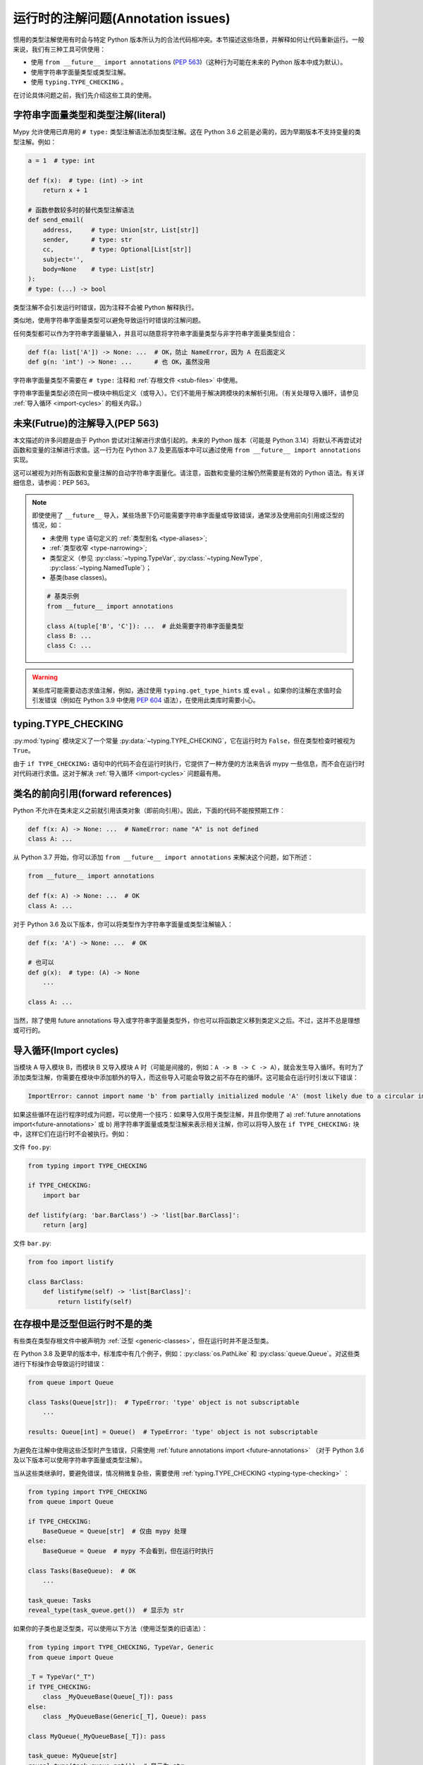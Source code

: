 .. _runtime_troubles:

运行时的注解问题(Annotation issues)
========================================================

惯用的类型注解使用有时会与特定 Python 版本所认为的合法代码相冲突。本节描述这些场景，并解释如何让代码重新运行。一般来说，我们有三种工具可供使用：

* 使用 ``from __future__ import annotations`` (:pep:`563`)（这种行为可能在未来的 Python 版本中成为默认）。
* 使用字符串字面量类型或类型注解。
* 使用 ``typing.TYPE_CHECKING`` 。

在讨论具体问题之前，我们先介绍这些工具的使用。

.. _string-literal-types:

字符串字面量类型和类型注解(literal)
--------------------------------------

Mypy 允许使用已弃用的 ``# type:`` 类型注解语法添加类型注解。这在 Python 3.6 之前是必需的，因为早期版本不支持变量的类型注解。例如：

.. code-block:: python

    a = 1  # type: int

    def f(x):  # type: (int) -> int
        return x + 1

    # 函数参数较多时的替代类型注解语法
    def send_email(
        address,     # type: Union[str, List[str]]
        sender,      # type: str
        cc,          # type: Optional[List[str]]
        subject='',
        body=None    # type: List[str]
    ):
    # type: (...) -> bool

类型注解不会引发运行时错误，因为注释不会被 Python 解释执行。

类似地，使用字符串字面量类型可以避免导致运行时错误的注解问题。

任何类型都可以作为字符串字面量输入，并且可以随意将字符串字面量类型与非字符串字面量类型组合：

.. code-block:: python

    def f(a: list['A']) -> None: ...  # OK，防止 NameError，因为 A 在后面定义
    def g(n: 'int') -> None: ...      # 也 OK，虽然没用

字符串字面量类型不需要在 ``# type:`` 注释和 :ref:`存根文件 <stub-files>` 中使用。

字符串字面量类型必须在同一模块中稍后定义（或导入）。它们不能用于解决跨模块的未解析引用。（有关处理导入循环，请参见 :ref:`导入循环 <import-cycles>` 的相关内容。）

.. _future-annotations:

未来(Futrue)的注解导入(PEP 563)
-----------------------------------

本文描述的许多问题是由于 Python 尝试对注解进行求值引起的。未来的 Python 版本（可能是 Python 3.14）将默认不再尝试对函数和变量的注解进行求值。这一行为在 Python 3.7 及更高版本中可以通过使用 ``from __future__ import annotations`` 实现。

这可以被视为对所有函数和变量注解的自动字符串字面量化。请注意，函数和变量的注解仍然需要是有效的 Python 语法。有关详细信息，请参阅：PEP 563。

.. note::

    即使使用了 ``__future__`` 导入，某些场景下仍可能需要字符串字面量或导致错误，通常涉及使用前向引用或泛型的情况，如：

    * 未使用 ``type`` 语句定义的 :ref:`类型别名 <type-aliases>`;
    * :ref:`类型收窄 <type-narrowing>`;
    * 类型定义（参见 :py:class:`~typing.TypeVar`, :py:class:`~typing.NewType`, :py:class:`~typing.NamedTuple`）；
    * 基类(base classes)。

    .. code:: python

        # 基类示例
        from __future__ import annotations

        class A(tuple['B', 'C']): ...  # 此处需要字符串字面量类型
        class B: ...
        class C: ...

.. warning::

    某些库可能需要动态求值注解，例如，通过使用 ``typing.get_type_hints`` 或 ``eval`` 。如果你的注解在求值时会引发错误（例如在 Python 3.9 中使用 :pep:`604` 语法），在使用此类库时需要小心。

.. _typing-type-checking:

typing.TYPE_CHECKING
--------------------

:py:mod:`typing` 模块定义了一个常量 :py:data:`~typing.TYPE_CHECKING`，它在运行时为 ``False``，但在类型检查时被视为 ``True``。

由于 ``if TYPE_CHECKING:`` 语句中的代码不会在运行时执行，它提供了一种方便的方法来告诉 mypy 一些信息，而不会在运行时对代码进行求值。这对于解决 :ref:`导入循环 <import-cycles>` 问题最有用。

.. _forward-references:

类名的前向引用(forward references)
---------------------------------------

Python 不允许在类未定义之前就引用该类对象（即前向引用）。因此，下面的代码不能按预期工作：

.. code-block:: python

   def f(x: A) -> None: ...  # NameError: name "A" is not defined
   class A: ...

从 Python 3.7 开始，你可以添加 ``from __future__ import annotations`` 来解决这个问题，如下所述：

.. code-block:: python

   from __future__ import annotations

   def f(x: A) -> None: ...  # OK
   class A: ...

对于 Python 3.6 及以下版本，你可以将类型作为字符串字面量或类型注解输入：

.. code-block:: python

   def f(x: 'A') -> None: ...  # OK

   # 也可以
   def g(x):  # type: (A) -> None
       ...

   class A: ...

当然，除了使用 future annotations 导入或字符串字面量类型外，你也可以将函数定义移到类定义之后。不过，这并不总是理想或可行的。

.. _import-cycles:

导入循环(Import cycles)
-------------------------------

当模块 A 导入模块 B，而模块 B 又导入模块 A 时（可能是间接的，例如：``A -> B -> C -> A``），就会发生导入循环。有时为了添加类型注解，你需要在模块中添加额外的导入，而这些导入可能会导致之前不存在的循环。这可能会在运行时引发以下错误：

.. code-block:: text

   ImportError: cannot import name 'b' from partially initialized module 'A' (most likely due to a circular import)

如果这些循环在运行程序时成为问题，可以使用一个技巧：如果导入仅用于类型注解，并且你使用了 a) :ref:`future annotations import<future-annotations>` 或 b) 用字符串字面量或类型注解来表示相关注解，你可以将导入放在 ``if TYPE_CHECKING:`` 块中，这样它们在运行时不会被执行。例如：

文件 ``foo.py``:

.. code-block:: python

   from typing import TYPE_CHECKING

   if TYPE_CHECKING:
       import bar

   def listify(arg: 'bar.BarClass') -> 'list[bar.BarClass]':
       return [arg]

文件 ``bar.py``:

.. code-block:: python

   from foo import listify

   class BarClass:
       def listifyme(self) -> 'list[BarClass]':
           return listify(self)

.. _not-generic-runtime:

在存根中是泛型但运行时不是的类
----------------------------------------------------------

有些类在类型存根文件中被声明为 :ref:`泛型 <generic-classes>`，但在运行时并不是泛型类。

在 Python 3.8 及更早的版本中，标准库中有几个例子，例如：:py:class:`os.PathLike` 和 :py:class:`queue.Queue`。对这些类进行下标操作会导致运行时错误：

.. code-block:: python

   from queue import Queue

   class Tasks(Queue[str]):  # TypeError: 'type' object is not subscriptable
       ...

   results: Queue[int] = Queue()  # TypeError: 'type' object is not subscriptable

为避免在注解中使用这些泛型时产生错误，只需使用 :ref:`future annotations import <future-annotations>` （对于 Python 3.6 及以下版本可以使用字符串字面量或类型注解）。

当从这些类继承时，要避免错误，情况稍微复杂些，需要使用 :ref:`typing.TYPE_CHECKING <typing-type-checking>` ：

.. code-block:: python

   from typing import TYPE_CHECKING
   from queue import Queue

   if TYPE_CHECKING:
       BaseQueue = Queue[str]  # 仅由 mypy 处理
   else:
       BaseQueue = Queue  # mypy 不会看到，但在运行时执行

   class Tasks(BaseQueue):  # OK
       ...

   task_queue: Tasks
   reveal_type(task_queue.get())  # 显示为 str

如果你的子类也是泛型类，可以使用以下方法（使用泛型类的旧语法）：

.. code-block:: python

   from typing import TYPE_CHECKING, TypeVar, Generic
   from queue import Queue

   _T = TypeVar("_T")
   if TYPE_CHECKING:
       class _MyQueueBase(Queue[_T]): pass
   else:
       class _MyQueueBase(Generic[_T], Queue): pass

   class MyQueue(_MyQueueBase[_T]): pass

   task_queue: MyQueue[str]
   reveal_type(task_queue.get())  # 显示为 str

在 Python 3.9 及更高版本中，我们可以直接继承 ``Queue[str]`` 或 ``Queue[T]``，因为 :py:class:`queue.Queue` 实现了 :py:meth:`~object.__class_getitem__`，因此类对象在运行时可以被下标操作。不过，如果你继承了某些第三方库中定义的泛型类，且这些类的泛型类型仅在存根中声明，那么即使你使用的是新版 Python，仍可能遇到问题。

使用在存根中定义但运行时不存在的类型
-----------------------------------------------

有时你可能使用的类型存根文件定义了一些你希望复用的类型，但这些类型在运行时并不存在。如果直接导入这些类型，代码在运行时会因为 `ImportError` 或 `ModuleNotFoundError` 而失败。与之前的章节类似，你可以通过使用 :ref:`typing.TYPE_CHECKING<typing-type-checking>` 来解决这些问题：

.. code-block:: python

   from __future__ import annotations
   from typing import TYPE_CHECKING
   if TYPE_CHECKING:
       from _typeshed import SupportsRichComparison

   def f(x: SupportsRichComparison) -> None: ...

这里的 `from __future__ import annotations` 是必须的，避免在使用导入的符号时引发 `NameError`。有关更多信息和注意事项，请参见 :ref:`future annotations <future-annotations>` 部分。

.. _generic-builtins:

使用泛型内置类型
----------------------

从 Python 3.9 开始（:pep:`585`），标准库中许多集合类型的类型对象支持在运行时进行下标操作。这意味着你不再需要从 :py:mod:`typing` 模块中导入对应的类型；可以直接使用内置集合或来自 :py:mod:`collections.abc` 的类型：

.. code-block:: python

   from collections.abc import Sequence
   x: list[str]
   y: dict[int, str]
   z: Sequence[str] = x

从 Python 3.7 开始，也有限制性地支持这种语法：如果你使用了 ``from __future__ import annotations``，mypy 会理解这种注解语法。然而，由于 Python 解释器在运行时并不支持这种方式，请务必注意 :ref:`future annotations import <future-annotations>` 部分中提到的注意事项。

使用 X | Y 语法表示联合类型
-----------------------------

从 Python 3.10 开始（:pep:`604`），你可以使用 ``x: int | str`` 来表示联合类型，而不是 ``x: typing.Union[int, str]``。

在 Python 3.7 及更高版本中，也有限制地支持这种语法：如果你使用了 ``from __future__ import annotations`` ，mypy 会理解这种语法在注解、字符串字面量类型、类型注解和存根文件中的使用。然而，由于 Python 解释器在运行时不支持这种方式（如果运行时评估 ``int | str`` ，会引发 ``TypeError: unsupported operand type(s) for |: 'type' and 'type'``），请注意 :ref:`future annotations import <future-annotations>` 部分中提到的注意事项。

使用 typing 模块的新特性
-----------------------------

你可能希望在比某些类型特性添加的 Python 版本更早的版本中使用它们，例如在 Python 3.6 中使用 ``Literal``、``Protocol`` 或 ``TypedDict``。

最简单的方法是从 PyPI 安装并使用 ``typing_extensions`` 包来导入相关的特性，例如：

.. code-block:: python

   from typing_extensions import Literal
   x: Literal["open", "close"]

如果你不希望依赖在更新的 Python 版本中安装 ``typing_extensions`` ，你可以使用以下方式：

.. code-block:: python

   import sys
   if sys.version_info >= (3, 8):
       from typing import Literal
   else:
       from typing_extensions import Literal

   x: Literal["open", "close"]

这与 :pep:`508` 的依赖规范很好地配合： ``typing_extensions; python_version<"3.8"`` 。
